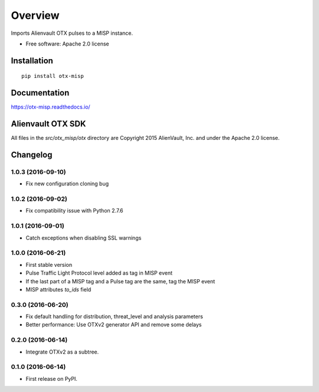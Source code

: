 ========
Overview
========



Imports Alienvault OTX pulses to a MISP instance.

* Free software: Apache 2.0 license

Installation
============

::

    pip install otx-misp

Documentation
=============

https://otx-misp.readthedocs.io/

Alienvault OTX SDK
==================

All files in the `src/otx_misp/otx` directory are Copyright 2015 AlienVault, Inc. and under the Apache 2.0 license.




Changelog
=========

1.0.3 (2016-09-10)
------------------

*  Fix new configuration cloning bug

1.0.2 (2016-09-02)
------------------

*  Fix compatibility issue with Python 2.7.6

1.0.1 (2016-09-01)
------------------

*  Catch exceptions when disabling SSL warnings

1.0.0 (2016-06-21)
------------------

* First stable version
* Pulse Traffic Light Protocol level added as tag in MISP event
* If the last part of a MISP tag and a Pulse tag are the same, tag the MISP event
* MISP attributes `to_ids` field

0.3.0 (2016-06-20)
------------------

* Fix default handling for distribution, threat_level and analysis parameters
* Better performance: Use OTXv2 generator API and remove some delays

0.2.0 (2016-06-14)
------------------

* Integrate OTXv2 as a subtree.

0.1.0 (2016-06-14)
------------------

* First release on PyPI.



